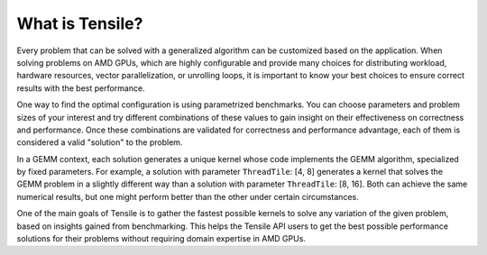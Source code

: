 .. meta::
  :description: Tensile is a tool for creating a benchmark-driven backend library for GEMM
  :keywords: Tensile documentation, GEMM, Tensor, tensor

.. _what-is-tensile:

=================
What is Tensile?
=================

Every problem that can be solved with a generalized algorithm can be customized based on the application. When solving problems on AMD GPUs, which are highly configurable and provide many choices for distributing workload, hardware resources, vector parallelization, or unrolling loops, it is important to know your best choices to ensure correct results with the best performance.

One way to find the optimal configuration is using parametrized benchmarks. You can choose parameters and problem sizes of your interest and try different combinations of these values to gain insight on their effectiveness on correctness and performance. Once these combinations are validated for correctness and performance advantage, each of them is considered a valid "solution" to the problem.

In a GEMM context, each solution generates a unique kernel whose code implements the GEMM algorithm, specialized by fixed parameters. For example, a solution with parameter ``ThreadTile``: [4, 8] generates a kernel that solves the GEMM problem in a slightly different way than a solution with parameter ``ThreadTile``: [8, 16]. Both can achieve the same numerical results, but one might perform better than the other under certain circumstances.

One of the main goals of Tensile is to gather the fastest possible kernels to solve any variation of the given problem, based on insights gained from benchmarking. This helps the Tensile API users to get the best possible performance solutions for their problems without requiring domain expertise in AMD GPUs.